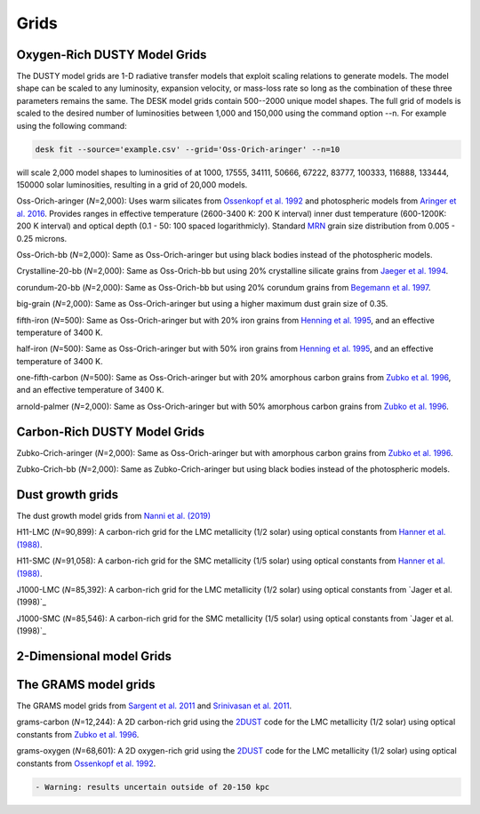 =====
Grids
=====

Oxygen-Rich DUSTY Model Grids
-----------------------------

The DUSTY model grids are 1-D radiative transfer models that exploit
scaling relations to generate models. The model shape can be scaled
to any luminosity, expansion velocity, or mass-loss rate so long as the
combination of these three parameters remains the same. The DESK model grids
contain 500--2000 unique model shapes. The full grid of models is scaled
to the desired number of luminosities between 1,000 and 150,000 using the
command option --n. For example using the following command:

.. code-block:: language

   desk fit --source='example.csv' --grid='Oss-Orich-aringer' --n=10

will scale 2,000 model shapes to luminosities of at 1000, 17555, 34111, 50666,
67222,  83777, 100333, 116888, 133444, 150000 solar luminosities, resulting in
a grid of 20,000 models. 


Oss-Orich-aringer (*N*\ =2,000): Uses warm silicates from `Ossenkopf et
al. 1992`_ and photospheric models from `Aringer et al. 2016`_. Provides
ranges in effective temperature (2600-3400 K: 200 K interval) inner dust
temperature (600-1200K: 200 K interval) and optical depth (0.1 - 50: 100
spaced logarithmicly). Standard `MRN`_ grain size distribution from
0.005 - 0.25 microns.

Oss-Orich-bb (*N*\ =2,000): Same as Oss-Orich-aringer but using black
bodies instead of the photospheric models.

Crystalline-20-bb (*N*\ =2,000): Same as Oss-Orich-bb but using 20%
crystalline silicate grains from `Jaeger et al. 1994`_.

corundum-20-bb (*N*\ =2,000): Same as Oss-Orich-bb but using 20%
corundum grains from `Begemann et al. 1997`_.

big-grain (*N*\ =2,000): Same as Oss-Orich-aringer but using a higher
maximum dust grain size of 0.35.

fifth-iron (*N*\ =500): Same as Oss-Orich-aringer but with 20% iron
grains from `Henning et al. 1995`_, and an effective temperature of 3400
K.

half-iron (*N*\ =500): Same as Oss-Orich-aringer but with 50% iron
grains from `Henning et al. 1995`_, and an effective temperature of 3400
K.

one-fifth-carbon (*N*\ =500): Same as Oss-Orich-aringer but with 20%
amorphous carbon grains from `Zubko et al. 1996`_, and an effective
temperature of 3400 K.

arnold-palmer (*N*\ =2,000): Same as Oss-Orich-aringer but with 50%
amorphous carbon grains from `Zubko et al. 1996`_.

Carbon-Rich DUSTY Model Grids
-----------------------------

Zubko-Crich-aringer (*N*\ =2,000): Same as Oss-Orich-aringer but with
amorphous carbon grains from `Zubko et al. 1996`_.

Zubko-Crich-bb (*N*\ =2,000): Same as Zubko-Crich-aringer but using
black bodies instead of the photospheric models.

.. _the-dust-growth-model-grids-from-nanni-et-al-2019:

Dust growth grids
-----------------

The dust growth model grids from `Nanni et al. (2019)`_

H11-LMC (*N*\ =90,899): A carbon-rich grid for the LMC metallicity (1/2
solar) using optical constants from `Hanner et al. (1988)`_.

H11-SMC (*N*\ =91,058): A carbon-rich grid for the SMC metallicity (1/5
solar) using optical constants from `Hanner et al. (1988)`_.

J1000-LMC (*N*\ =85,392): A carbon-rich grid for the LMC metallicity
(1/2 solar) using optical constants from `Jager et al. (1998)`_

J1000-SMC (*N*\ =85,546): A carbon-rich grid for the SMC metallicity
(1/5 solar) using optical constants from `Jager et al. (1998)`_


2-Dimensional model Grids
-------------------------


The GRAMS model grids
----------------------

The GRAMS model grids from `Sargent et al. 2011`_ and `Srinivasan et al. 2011`_.

grams-carbon (*N*\ =12,244): A 2D carbon-rich grid using the `2DUST`_
code for the LMC metallicity (1/2 solar) using optical constants from
`Zubko et al. 1996`_.

grams-oxygen (*N*\ =68,601): A 2D oxygen-rich grid using the `2DUST`_
code for the LMC metallicity (1/2 solar) using optical constants from
`Ossenkopf et al. 1992`_.

.. code:: diff

   - Warning: results uncertain outside of 20-150 kpc

.. _Sargent et al. 2011: https://ui.adsabs.harvard.edu/abs/2011ApJ...728...93S/abstract
.. _Srinivasan et al. 2011: https://ui.adsabs.harvard.edu/abs/2011A%26A...532A..54S/abstract
.. _2DUST: https://2dust.stsci.edu/index.cgi
.. _Zubko et al. 1996: https://ui.adsabs.harvard.edu/abs/1996MNRAS.282.1321Z/abstract
.. _Ossenkopf et al. 1992: https://ui.adsabs.harvard.edu/abs/1992A%26A...261..567O/abstract
.. _Aringer et al. 2016: https://ui.adsabs.harvard.edu/abs/2016MNRAS.457.3611A/abstract
.. _MRN: https://ui.adsabs.harvard.edu/abs/1977ApJ...217..425M/abstract
.. _Jaeger et al. 1994: https://ui.adsabs.harvard.edu/abs/1994A%26A...292..641J/abstract
.. _Begemann et al. 1997: https://ui.adsabs.harvard.edu/abs/1997ApJ...476..199B/abstract
.. _Henning et al. 1995: https://ui.adsabs.harvard.edu/abs/1995A%26AS..112..143H/abstract
.. _Zubko et al. 1996: https://ui.adsabs.harvard.edu/abs/1996MNRAS.282.1321Z/abstract
.. _Nanni et al. (2019): https://ui.adsabs.harvard.edu/abs/2019MNRAS.487..502N/abstract
.. _Hanner et al. (1988): https://ui.adsabs.harvard.edu/abs/1988ioch.rept.....H/abstract
.. _the-grams-model-grids-sargent-et-al-2011-srinivasan-et-al-2011:
